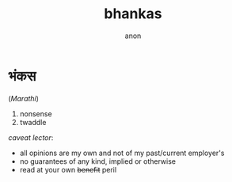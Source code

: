 #+title: bhankas
#+author: anon
#+hugo_menu: "main"
#+hugo_weight: 1

* भंकस
(/Marathi/)
1. nonsense
2. twaddle

/caveat lector/:
- all opinions are my own and not of my past/current employer's
- no guarantees of any kind, implied or otherwise
- read at your own +benefit+ peril
